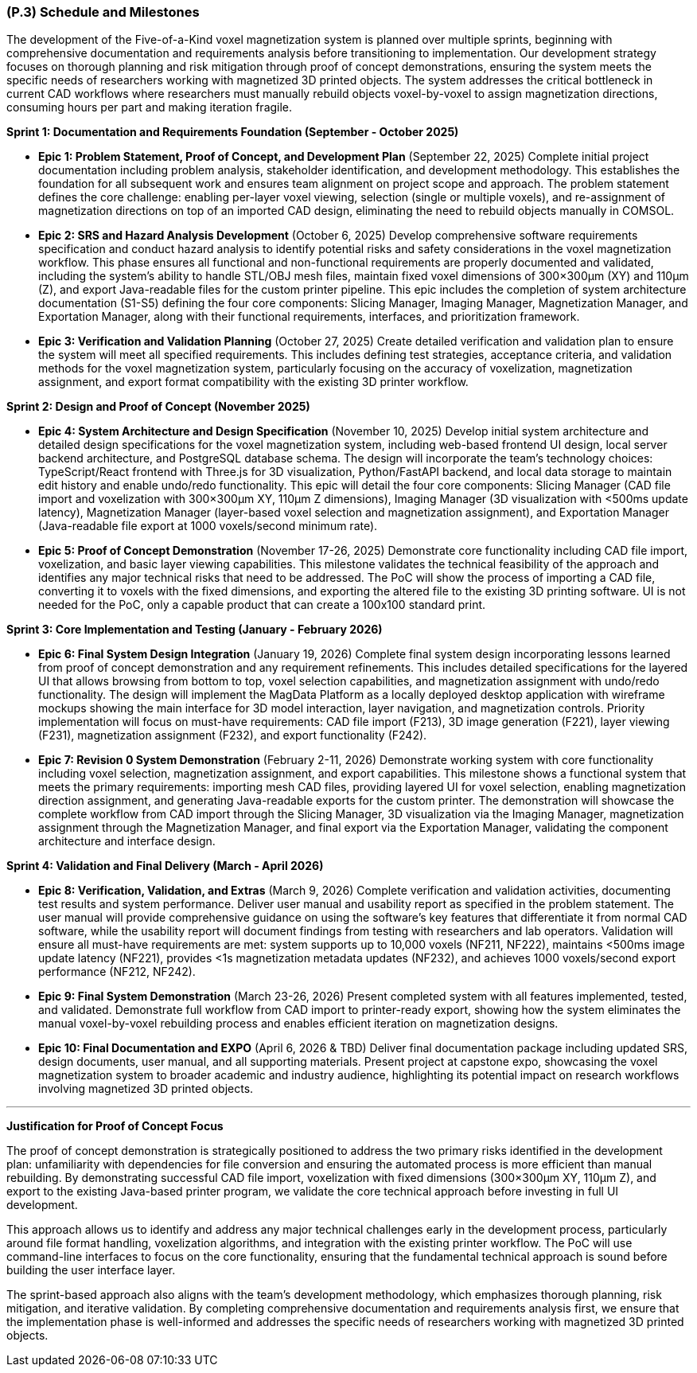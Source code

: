 [#p3,reftext=P.3]
=== (P.3) Schedule and Milestones

The development of the Five-of-a-Kind voxel magnetization system is planned over multiple sprints, beginning with comprehensive documentation and requirements analysis before transitioning to implementation. Our development strategy focuses on thorough planning and risk mitigation through proof of concept demonstrations, ensuring the system meets the specific needs of researchers working with magnetized 3D printed objects. The system addresses the critical bottleneck in current CAD workflows where researchers must manually rebuild objects voxel-by-voxel to assign magnetization directions, consuming hours per part and making iteration fragile.

**Sprint 1: Documentation and Requirements Foundation (September - October 2025)**

- **Epic 1: Problem Statement, Proof of Concept, and Development Plan** (September 22, 2025)
  Complete initial project documentation including problem analysis, stakeholder identification, and development methodology. This establishes the foundation for all subsequent work and ensures team alignment on project scope and approach. The problem statement defines the core challenge: enabling per-layer voxel viewing, selection (single or multiple voxels), and re-assignment of magnetization directions on top of an imported CAD design, eliminating the need to rebuild objects manually in COMSOL.
  

- **Epic 2: SRS and Hazard Analysis Development** (October 6, 2025)
  Develop comprehensive software requirements specification and conduct hazard analysis to identify potential risks and safety considerations in the voxel magnetization workflow. This phase ensures all functional and non-functional requirements are properly documented and validated, including the system's ability to handle STL/OBJ mesh files, maintain fixed voxel dimensions of 300×300μm (XY) and 110μm (Z), and export Java-readable files for the custom printer pipeline. This epic includes the completion of system architecture documentation (S1-S5) defining the four core components: Slicing Manager, Imaging Manager, Magnetization Manager, and Exportation Manager, along with their functional requirements, interfaces, and prioritization framework.
  

- **Epic 3: Verification and Validation Planning** (October 27, 2025)
  Create detailed verification and validation plan to ensure the system will meet all specified requirements. This includes defining test strategies, acceptance criteria, and validation methods for the voxel magnetization system, particularly focusing on the accuracy of voxelization, magnetization assignment, and export format compatibility with the existing 3D printer workflow.
  

**Sprint 2: Design and Proof of Concept (November 2025)**

- **Epic 4: System Architecture and Design Specification** (November 10, 2025)
  Develop initial system architecture and detailed design specifications for the voxel magnetization system, including web-based frontend UI design, local server backend architecture, and PostgreSQL database schema. The design will incorporate the team's technology choices: TypeScript/React frontend with Three.js for 3D visualization, Python/FastAPI backend, and local data storage to maintain edit history and enable undo/redo functionality. This epic will detail the four core components: Slicing Manager (CAD file import and voxelization with 300×300μm XY, 110μm Z dimensions), Imaging Manager (3D visualization with <500ms update latency), Magnetization Manager (layer-based voxel selection and magnetization assignment), and Exportation Manager (Java-readable file export at 1000 voxels/second minimum rate).
  

- **Epic 5: Proof of Concept Demonstration** (November 17-26, 2025)
  Demonstrate core functionality including CAD file import, voxelization, and basic layer viewing capabilities. This milestone validates the technical feasibility of the approach and identifies any major technical risks that need to be addressed. The PoC will show the process of importing a CAD file, converting it to voxels with the fixed dimensions, and exporting the altered file to the existing 3D printing software. UI is not needed for the PoC, only a capable product that can create a 100x100 standard print.
  

**Sprint 3: Core Implementation and Testing (January - February 2026)**

- **Epic 6: Final System Design Integration** (January 19, 2026)
  Complete final system design incorporating lessons learned from proof of concept demonstration and any requirement refinements. This includes detailed specifications for the layered UI that allows browsing from bottom to top, voxel selection capabilities, and magnetization assignment with undo/redo functionality. The design will implement the MagData Platform as a locally deployed desktop application with wireframe mockups showing the main interface for 3D model interaction, layer navigation, and magnetization controls. Priority implementation will focus on must-have requirements: CAD file import (F213), 3D image generation (F221), layer viewing (F231), magnetization assignment (F232), and export functionality (F242).
  

- **Epic 7: Revision 0 System Demonstration** (February 2-11, 2026)
  Demonstrate working system with core functionality including voxel selection, magnetization assignment, and export capabilities. This milestone shows a functional system that meets the primary requirements: importing mesh CAD files, providing layered UI for voxel selection, enabling magnetization direction assignment, and generating Java-readable exports for the custom printer. The demonstration will showcase the complete workflow from CAD import through the Slicing Manager, 3D visualization via the Imaging Manager, magnetization assignment through the Magnetization Manager, and final export via the Exportation Manager, validating the component architecture and interface design.
  

**Sprint 4: Validation and Final Delivery (March - April 2026)**

- **Epic 8: Verification, Validation, and Extras** (March 9, 2026)
  Complete verification and validation activities, documenting test results and system performance. Deliver user manual and usability report as specified in the problem statement. The user manual will provide comprehensive guidance on using the software's key features that differentiate it from normal CAD software, while the usability report will document findings from testing with researchers and lab operators. Validation will ensure all must-have requirements are met: system supports up to 10,000 voxels (NF211, NF222), maintains <500ms image update latency (NF221), provides <1s magnetization metadata updates (NF232), and achieves 1000 voxels/second export performance (NF212, NF242).
  

- **Epic 9: Final System Demonstration** (March 23-26, 2026)
  Present completed system with all features implemented, tested, and validated. Demonstrate full workflow from CAD import to printer-ready export, showing how the system eliminates the manual voxel-by-voxel rebuilding process and enables efficient iteration on magnetization designs.
  

- **Epic 10: Final Documentation and EXPO** (April 6, 2026 & TBD)
  Deliver final documentation package including updated SRS, design documents, user manual, and all supporting materials. Present project at capstone expo, showcasing the voxel magnetization system to broader academic and industry audience, highlighting its potential impact on research workflows involving magnetized 3D printed objects.
  

---

**Justification for Proof of Concept Focus**

The proof of concept demonstration is strategically positioned to address the two primary risks identified in the development plan: unfamiliarity with dependencies for file conversion and ensuring the automated process is more efficient than manual rebuilding. By demonstrating successful CAD file import, voxelization with fixed dimensions (300×300μm XY, 110μm Z), and export to the existing Java-based printer program, we validate the core technical approach before investing in full UI development.

This approach allows us to identify and address any major technical challenges early in the development process, particularly around file format handling, voxelization algorithms, and integration with the existing printer workflow. The PoC will use command-line interfaces to focus on the core functionality, ensuring that the fundamental technical approach is sound before building the user interface layer.

The sprint-based approach also aligns with the team's development methodology, which emphasizes thorough planning, risk mitigation, and iterative validation. By completing comprehensive documentation and requirements analysis first, we ensure that the implementation phase is well-informed and addresses the specific needs of researchers working with magnetized 3D printed objects.
